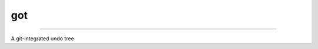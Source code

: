 
got
===


.. raw:: html

   <div align="center">
   <img alt="Code style: black" src="https://img.shields.io/badge/code%20style-black-000000.svg">
   <img alt="Language Python" src="https://img.shields.io/badge/language-Python-blue">
   </div>


----

A git-integrated undo tree
